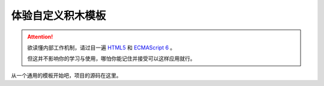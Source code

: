 体验自定义积木模板
=====================================================

.. Attention::

    欲读懂内部工作机制，请过目一遍 `HTML5 <https://www.runoob.com/html/html5-intro.html>`_ 和 `ECMAScript 6 <https://www.runoob.com/w3cnote/es6-concise-tutorial.html>`_  。

    但这并不影响你的学习与使用，哪怕你能记住并接受可以这样应用就行。

从一个通用的模板开始吧，项目的源码在这里。


